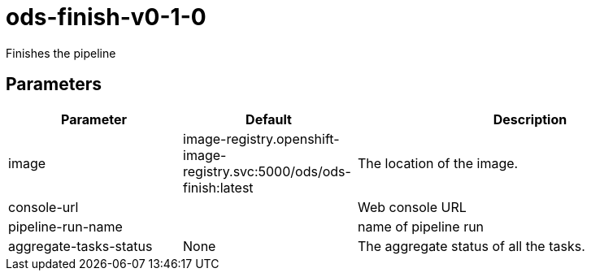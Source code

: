 // Document generated by internal/documentation/tasks.go from template.adoc.tmpl; DO NOT EDIT.

= ods-finish-v0-1-0

Finishes the pipeline

== Parameters

[cols="1,1,2"]
|===
| Parameter | Default | Description


| image
| image-registry.openshift-image-registry.svc:5000/ods/ods-finish:latest
| The location of the image.


| console-url
| 
| Web console URL


| pipeline-run-name
| 
| name of pipeline run


| aggregate-tasks-status
| None
| The aggregate status of all the tasks.

|===
